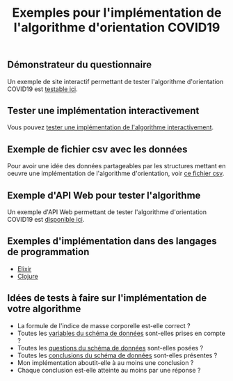 #+title: Exemples pour l'implémentation de l'algorithme d'orientation COVID19

** Démonstrateur du questionnaire

Un exemple de site interactif permettant de tester l'algorithme
d'orientation COVID19 est [[https://delegation-numerique-en-sante.github.io/covid19-algorithme-orientation/demonstrateur.html][testable ici]].

** Tester une implémentation interactivement

Vous pouvez [[https://delegation-numerique-en-sante.github.io/covid19-algorithme-orientation/repl.html][tester une implémentation de l'algorithme interactivement]].

** Exemple de fichier csv avec les données

Pour avoir une idée des données partageables par les structures
mettant en oeuvre une implémentation de l'algorithme d'orientation,
voir [[https://delegation-numerique-en-sante.github.io/covid19-algorithme-orientation/exemples/orientation-covid19-data.csv][ce fichier csv]].

** Exemple d'API Web pour tester l'algorithme

Un exemple d'API Web permettant de tester l'algorithme d'orientation
COVID19 est [[https://covid19-orientation.herokuapp.com/swagger][disponible ici]].

** Exemples d'implémentation dans des langages de programmation

- [[https://github.com/Delegation-numerique-en-sante/covid19-algorithme-orientation-elixir][Elixir]]
- [[https://delegation-numerique-en-sante.github.io/covid19-algorithme-orientation/exemples/clojure.txt][Clojure]]

** Idées de tests à faire sur l'implémentation de votre algorithme

- La formule de l'indice de masse corporelle est-elle correct ?
- Toutes les [[https://github.com/Delegation-numerique-en-sante/covid19-algorithme-orientation/blob/master/docs/json/openapi3.json][variables du schéma de données]] sont-elles prises en compte ?
- Toutes les [[https://github.com/Delegation-numerique-en-sante/covid19-algorithme-orientation/blob/master/docs/json/openapi3.json][questions du schéma de données]] sont-elles posées ?
- Toutes les [[https://github.com/Delegation-numerique-en-sante/covid19-algorithme-orientation/blob/master/docs/json/openapi3.json][conclusions du schéma de données]] sont-elles présentes ?
- Mon implémentation aboutit-elle à au moins une conclusion ?
- Chaque conclusion est-elle atteinte au moins par une réponse ?

